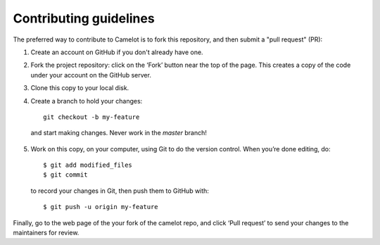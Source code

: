 .. _contributing:

=======================
Contributing guidelines
=======================

The preferred way to contribute to Camelot is to fork this repository, and then submit a "pull request" (PR):

1. Create an account on GitHub if you don't already have one.

2. Fork the project repository: click on the ‘Fork’ button near the top of the page. This creates a copy of the code under your account on the GitHub server.

3. Clone this copy to your local disk.
4. Create a branch to hold your changes::

    git checkout -b my-feature

  and start making changes. Never work in the `master` branch!

5. Work on this copy, on your computer, using Git to do the version control. When you’re done editing, do::

    $ git add modified_files
    $ git commit

  to record your changes in Git, then push them to GitHub with::

    $ git push -u origin my-feature

Finally, go to the web page of the your fork of the camelot repo, and click ‘Pull request’ to send your changes to the maintainers for review.
